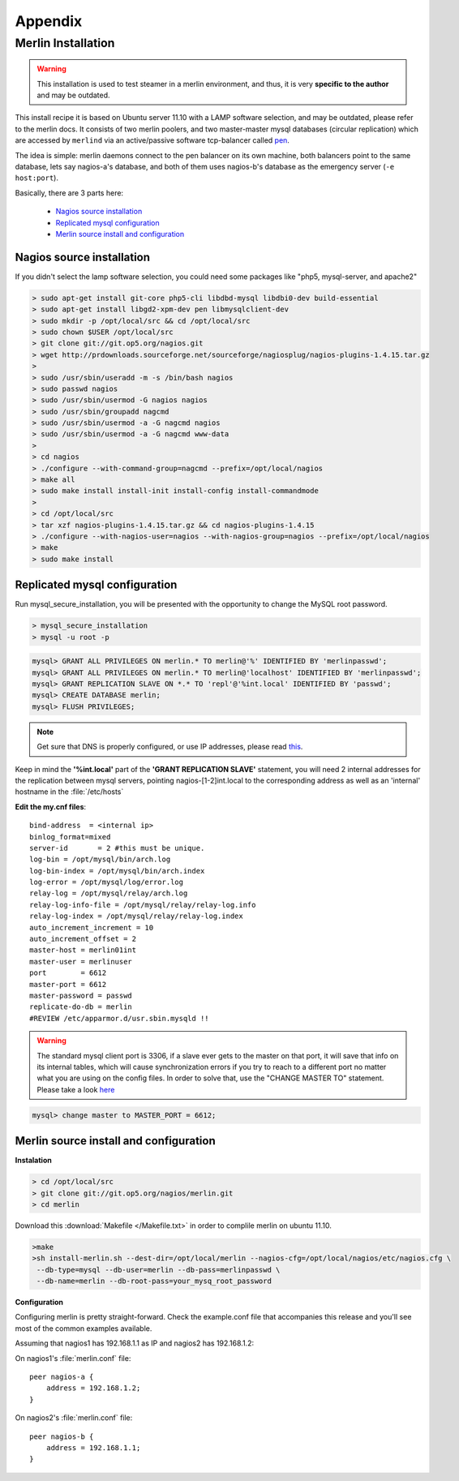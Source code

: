 
Appendix
________

Merlin Installation
===================




.. warning:: 

    This installation is used to test steamer in a merlin environment, 
    and thus, it is very **specific to the author** and may be outdated.
        
.. cssclass:: fright 
   

    |merlin-setup|





This install recipe it is based on Ubuntu server 11.10 with a LAMP software
selection, and may be outdated, please refer to the merlin docs.
It consists of two merlin poolers, and two master-master mysql databases 
(circular replication) which are accessed by ``merlind`` via an active/passive
software tcp-balancer called `pen <http://siag.nu/pen/>`_.

The idea is simple: merlin daemons connect to the pen balancer on its own machine,
both balancers point to the same database, lets say nagios-a's database, and
both of them uses nagios-b's database as the emergency server (``-e host:port``).


Basically, there are 3 parts here:


    * `Nagios source installation`_ 
    * `Replicated mysql configuration`_ 
    * `Merlin source install and configuration`_


    
Nagios source installation
~~~~~~~~~~~~~~~~~~~~~~~~~~

If you didn't select the lamp software selection, you could need some packages like "php5, mysql-server, and apache2"

.. code-block:: sh


    > sudo apt-get install git-core php5-cli libdbd-mysql libdbi0-dev build-essential 
    > sudo apt-get install libgd2-xpm-dev pen libmysqlclient-dev 
    > sudo mkdir -p /opt/local/src && cd /opt/local/src
    > sudo chown $USER /opt/local/src
    > git clone git://git.op5.org/nagios.git
    > wget http://prdownloads.sourceforge.net/sourceforge/nagiosplug/nagios-plugins-1.4.15.tar.gz
    >
    > sudo /usr/sbin/useradd -m -s /bin/bash nagios
    > sudo passwd nagios
    > sudo /usr/sbin/usermod -G nagios nagios
    > sudo /usr/sbin/groupadd nagcmd
    > sudo /usr/sbin/usermod -a -G nagcmd nagios
    > sudo /usr/sbin/usermod -a -G nagcmd www-data
    >
    > cd nagios
    > ./configure --with-command-group=nagcmd --prefix=/opt/local/nagios
    > make all
    > sudo make install install-init install-config install-commandmode
    >
    > cd /opt/local/src
    > tar xzf nagios-plugins-1.4.15.tar.gz && cd nagios-plugins-1.4.15
    > ./configure --with-nagios-user=nagios --with-nagios-group=nagios --prefix=/opt/local/nagios
    > make
    > sudo make install


Replicated mysql configuration
~~~~~~~~~~~~~~~~~~~~~~~~~~~~~~

Run mysql_secure_installation, you will be presented with the opportunity to change the MySQL root password.

.. code-block:: sh

    > mysql_secure_installation
    > mysql -u root -p

.. code-block:: mysql

    mysql> GRANT ALL PRIVILEGES ON merlin.* TO merlin@'%' IDENTIFIED BY 'merlinpasswd'; 
    mysql> GRANT ALL PRIVILEGES ON merlin.* TO merlin@'localhost' IDENTIFIED BY 'merlinpasswd';
    mysql> GRANT REPLICATION SLAVE ON *.* TO 'repl'@'%int.local' IDENTIFIED BY 'passwd';
    mysql> CREATE DATABASE merlin;
    mysql> FLUSH PRIVILEGES;

.. note :: 
    Get sure that DNS is properly configured, or use IP addresses, please read `this <http://dev.mysql.com/doc/refman/5.1/en/host-cache.html>`_. 

Keep in mind the **'%int.local'** part of the **'GRANT REPLICATION SLAVE'** statement, you will need 2 internal addresses for the replication between mysql servers, pointing nagios-[1-2]int.local to the corresponding address as well as an 'internal' hostname in the :file:`/etc/hosts`

**Edit the my.cnf files**::

    bind-address  = <internal ip>
    binlog_format=mixed
    server-id       = 2 #this must be unique.
    log-bin = /opt/mysql/bin/arch.log
    log-bin-index = /opt/mysql/bin/arch.index
    log-error = /opt/mysql/log/error.log
    relay-log = /opt/mysql/relay/arch.log
    relay-log-info-file = /opt/mysql/relay/relay-log.info
    relay-log-index = /opt/mysql/relay/relay-log.index
    auto_increment_increment = 10
    auto_increment_offset = 2
    master-host = merlin01int
    master-user = merlinuser
    port        = 6612
    master-port = 6612
    master-password = passwd 
    replicate-do-db = merlin
    #REVIEW /etc/apparmor.d/usr.sbin.mysqld !!

.. warning :: 

    The standard mysql client port is 3306, if a slave ever gets to the master on that port, it will save that 
    info on its internal tables, which will cause synchronization errors if you try to reach to a different port 
    no matter what you are using on the config files. In order to solve that, use the "CHANGE MASTER TO" 
    statement. Please take a look `here <http://dev.mysql.com/doc/refman/5.1/en/mysql-cluster-replication-preparation.html>`_

.. code-block:: mysql

        mysql> change master to MASTER_PORT = 6612;



Merlin source install and configuration
~~~~~~~~~~~~~~~~~~~~~~~~~~~~~~~~~~~~~~~

**Instalation**

.. code-block:: sh

    > cd /opt/local/src
    > git clone git://git.op5.org/nagios/merlin.git
    > cd merlin 

Download this :download:`Makefile </Makefile.txt>` in order to complile merlin on ubuntu 11.10.

.. code-block:: sh

    >make  
    >sh install-merlin.sh --dest-dir=/opt/local/merlin --nagios-cfg=/opt/local/nagios/etc/nagios.cfg \
     --db-type=mysql --db-user=merlin --db-pass=merlinpasswd \
     --db-name=merlin --db-root-pass=your_mysq_root_password


**Configuration**

Configuring merlin is pretty straight-forward. Check the example.conf
file that accompanies this release and you'll see most of the common
examples available.

Assuming that nagios1 has 192.168.1.1 as IP and nagios2 has 192.168.1.2:

On nagios1's :file:`merlin.conf` file::

    peer nagios-a {
        address = 192.168.1.2;
    }

On nagios2's :file:`merlin.conf` file::

    peer nagios-b {
        address = 192.168.1.1;
    }

     
.. |merlin-setup| image:: img/merlin_diag.png

